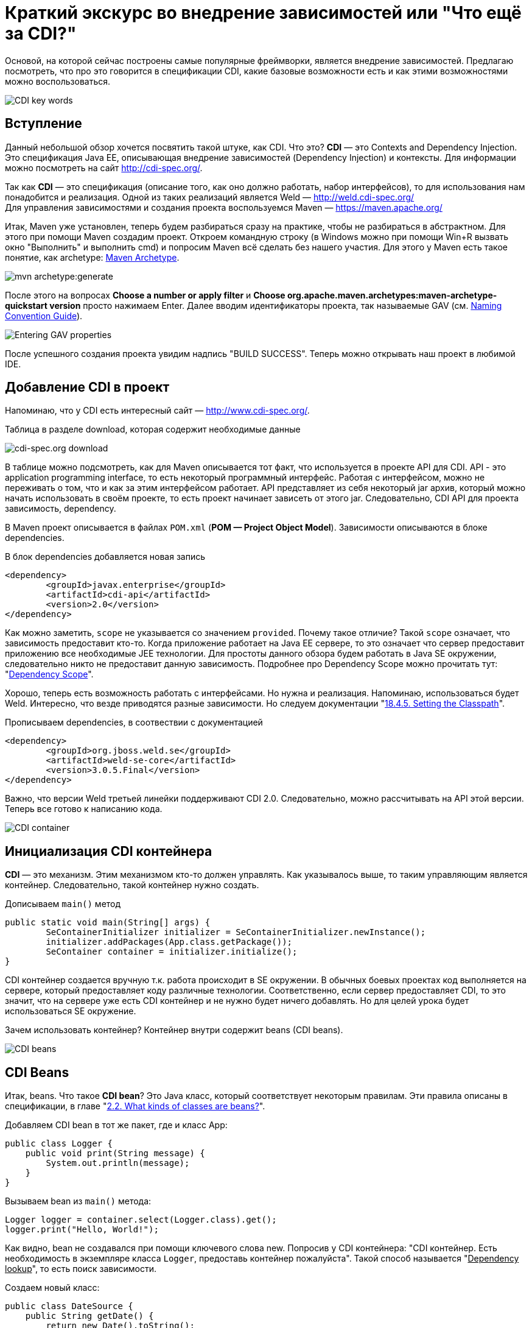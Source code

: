 = Краткий экскурс во внедрение зависимостей или "Что ещё за CDI?"

Основой, на которой сейчас построены самые популярные фреймворки, является внедрение зависимостей.
Предлагаю посмотреть, что про это говорится в спецификации CDI, какие базовые возможности есть и как этими возможностями
можно воспользоваться.

image::images/kratkiy-ehkskurs-v-vnedrenie-zavisimostey-ili-chto-ejshje-za-cdi/CDI key words.png[CDI key words,align=center]

== Вступление

Данный небольшой обзор хочется посвятить такой штуке, как CDI. Что это? *CDI* — это Contexts and Dependency Injection.
Это спецификация Java EE, описывающая внедрение зависимостей (Dependency Injection) и контексты.
Для информации можно посмотреть на сайт link:http://cdi-spec.org/[].

Так как *CDI* — это спецификация (описание того, как оно должно работать, набор интерфейсов),
то для использования нам понадобится и реализация. Одной из таких реализаций является Weld —
link:http://weld.cdi-spec.org/[] +
Для управления зависимостями и создания проекта воспользуемся Maven —
link:https://maven.apache.org/[]

Итак, Maven уже установлен, теперь будем разбираться сразу на практике, чтобы не разбираться в абстрактном.
Для этого при помощи Maven создадим проект. Откроем командную строку (в Windows можно при помощи Win+R вызвать
окно "Выполнить" и выполнить cmd) и попросим Maven всё сделать без нашего участия. Для этого у Maven есть такое понятие,
как archetype: link:https://maven.apache.org/archetype/index.html[Maven Archetype].

image::images/kratkiy-ehkskurs-v-vnedrenie-zavisimostey-ili-chto-ejshje-za-cdi/mvn archetype.png[mvn archetype:generate,align=center]

После этого на вопросах *Choose a number or apply filter* и
*Choose org.apache.maven.archetypes:maven-archetype-quickstart version* просто нажимаем Enter.
Далее вводим идентификаторы проекта, так называемые GAV (см. link:https://maven.apache.org/guides/mini/guide-naming-conventions.html[Naming Convention Guide]).

image::images/kratkiy-ehkskurs-v-vnedrenie-zavisimostey-ili-chto-ejshje-za-cdi/GAV properties.png[Entering GAV properties,align=center]

После успешного создания проекта увидим надпись "BUILD SUCCESS". Теперь можно открывать наш проект в любимой IDE.

== Добавление CDI в проект

Напоминаю, что у CDI есть интересный сайт — link:http://www.cdi-spec.org/[].

.Таблица в разделе download, которая содержит необходимые данные
image:images/kratkiy-ehkskurs-v-vnedrenie-zavisimostey-ili-chto-ejshje-za-cdi/CDI download.png[cdi-spec.org download,align=center]

В таблице можно подсмотреть, как для Maven описывается тот факт, что используется в проекте API для CDI.
API - это application programming interface, то есть некоторый программный интерфейс. Работая с интерфейсом,
можно не переживать о том, что и как за этим интерфейсом работает. API представляет из себя некоторый jar архив, который
можно начать использовать в своём проекте, то есть проект начинает зависеть от этого jar. Следовательно, CDI API
для проекта зависимость, dependency.

В Maven проект описывается в файлах `POM.xml` (*POM — Project Object Model*). Зависимости описываются в блоке
dependencies.

.В блок  dependencies добавляется новая запись
[source,xml]
--
<dependency>
	<groupId>javax.enterprise</groupId>
	<artifactId>cdi-api</artifactId>
	<version>2.0</version>
</dependency>
--

Как можно заметить, `scope` не указывается со значением `provided`. Почему такое отличие? Такой `scope` означает,
что зависимость предоставит кто-то. Когда приложение работает на Java EE сервере, то это означает что сервер
предоставит приложению все необходимые JEE технологии. Для простоты данного обзора будем работать в Java SE
окружении, следовательно никто не предоставит данную зависимость. Подробнее про Dependency Scope
можно прочитать тут:
"link:https://maven.apache.org/guides/introduction/introduction-to-dependency-mechanism.html#Dependency_Scope[Dependency Scope]".

Хорошо, теперь есть возможность работать с интерфейсами. Но нужна и реализация. Напоминаю,
использоваться будет Weld. Интересно, что везде приводятся разные зависимости. Но следуем документации
"link:http://docs.jboss.org/weld/reference/latest/en-US/html/environments.html#_setting_the_classpath"[18.4.5. Setting the Classpath]".

.Прописываем dependencies, в соотвествии с документацией
[source,xml]
--
<dependency>
	<groupId>org.jboss.weld.se</groupId>
	<artifactId>weld-se-core</artifactId>
	<version>3.0.5.Final</version>
</dependency>
--

Важно, что версии Weld третьей линейки поддерживают CDI 2.0. Следовательно, можно рассчитывать на API этой версии.
Теперь все готово к написанию кода.

image::images/kratkiy-ehkskurs-v-vnedrenie-zavisimostey-ili-chto-ejshje-za-cdi/CDI Container.png[CDI container,align=center]

== Инициализация CDI контейнера

*CDI* — это механизм. Этим механизмом кто-то должен управлять. Как указывалось выше, то таким управляющим
является контейнер. Следовательно, такой контейнер нужно создать.

.Дописываем `main()` метод
[source,java]
--
public static void main(String[] args) {
	SeContainerInitializer initializer = SeContainerInitializer.newInstance();
	initializer.addPackages(App.class.getPackage());
	SeContainer container = initializer.initialize();
}
--

CDI контейнер cоздается вручную т.к. работа происходит в SE окружении. В обычных боевых проектах код выполняется на сервере,
который предоставляет коду различные технологии. Соответственно, если сервер предоставляет CDI, то это значит,
что на сервере уже есть CDI контейнер и не нужно будет ничего добавлять. Но для целей урока будет использоваться
SE окружение.

Зачем использовать контейнер? Контейнер внутри содержит beans (CDI beans).

image::images/kratkiy-ehkskurs-v-vnedrenie-zavisimostey-ili-chto-ejshje-za-cdi/CDI beans.png[CDI beans, align=center]

== CDI Beans

Итак, beans. Что такое *CDI bean*? Это Java класс, который соответствует некоторым правилам. Эти правила описаны в
спецификации, в главе "link:http://docs.jboss.org/weld/reference/latest/en-US/html/beanscdi.html#_what_kinds_of_classes_are_beans[2.2. What kinds of classes are beans?]".


.Добавляем CDI bean в тот же пакет, где и класс App:
[source,java]
--
public class Logger {
    public void print(String message) {
        System.out.println(message);
    }
}
--

.Вызываем bean из `main()` метода:
[source,java]
--
Logger logger = container.select(Logger.class).get();
logger.print("Hello, World!");
--

Как видно, bean не создавался при помощи ключевого слова new. Попросив у CDI контейнера: "CDI контейнер.
Есть необходимость в экземпляре класса `Logger`, предоставь контейнер пожалуйста". Такой способ называется
"pass:[<u>Dependency lookup</u>]", то есть поиск зависимости.

.Создаем новый класс:
[source,java]
--
public class DateSource {
    public String getDate() {
        return new Date().toString();
    }
}
--

Примитивный класс, возвращающий текстовое представление даты.

.Добавляем вывод даты в сообщение:
[source,java]
--
public class Logger {
    @Inject
    private DateSource dateSource;

    public void print(String message) {
        System.out.println(dateSource.getDate() + " : " + message);
    }
}
--

Появилась интересная аннотация `@Inject`. Как сказано в главе "link:http://docs.jboss.org/weld/reference/latest/en-US/html/injection.html#_injection_points"[4.1. Injection points]"
документации cdi weld, при помощи данной аннотации определяется Injection Point. На русском это можно прочитать как
"точки внедрения", которые используются CDI контейнером, чтобы внедрять зависимости в момент инстанциирования beans.

Как видно, полю `dateSource` (источник даты) не присваивается никаких значений. Причиной тому тот факт, что CDI
контейнер позволяет внутри CDI beans (только те beans, которые контейнер инстанциировал самостоятельно, т.е. которыми
контейнер управляет) использовать "*Dependency Injection*". Это другой способ *Inversion of Control*, подхода,
когда зависимостью управляет кто-то другой, вместо явного создания объектов.

Внедрение зависимостей может быть выполнено через метод, конструктор или поле. Подробнее см. главу спецификации CDI
"link:http://docs.jboss.org/cdi/spec/2.0/cdi-spec.html#injection[5.5. Dependency injection]".

Процедура определения того, что нужно внедрять, называется typesafe resolution, о чём и следует поговорить.

image::images/kratkiy-ehkskurs-v-vnedrenie-zavisimostey-ili-chto-ejshje-za-cdi/conflict-resolution.png[conflict-resolution,align=center]

== Разрешение имени или Typesafe resolution

Обычно, в качестве типа внедряемого объекта используется интерфейс, а CDI контейнер самостоятельно определяет,
какую реализацию нужно выбрать. Это полезно по многим причинам, которые будут рассматриваться далее.

.Интерфейс `Logger`:
[source,java]
--
public interface Logger {
    void print(String message);
}
--

Данный интерфейс говорит, что есть некоторый logger, которому можно передать сообщение на выполнение задачи — logging
Как и куда — в данном случае интересовать не будет.

.Создаем реализацию для logger:
[source,java]
--
public class SystemOutLogger implements Logger {
    @Inject
    private DateSource dateSource;

    public void print(String message) {
        System.out.println(message);
    }
}
--
Как видно, это logger, который пишет в `System.out.` Прекрасно. Теперь, `main()` метод отработает как и раньше.

[source,java]
--
Logger logger = container.select(Logger.class).get();
--

Данная строка по-прежнему получит `logger`. И вся прелесть в том, что достаточно знать интерфейс,
а о реализации вместо разработчика думает CDI контейнер.

.Добавляем вторую реализацию, которая должна отправлять log на удалённое хранилище:
[source,java]
--
public class NetworkLogger implements Logger {
    @Override
    public void print(String message) {
        System.out.println("Send log message to remote log system");
    }
}
--

.Запускаем код без изменений, получаем ошибку:
[source,java]
--
org.jboss.weld.exceptions.AmbiguousResolutionException: WELD-001335: Ambiguous dependencies for type Logger
--
CDI контейнер видит у интерфейса две реализации и не может из них выбрать.

Что же делать? Существует несколько доступных вариаций. Самый простой — аннотация
link:http://docs.jboss.org/cdi/api/2.0/javax/enterprise/inject/Vetoed.html[`@Vetoed`],
которая передаст команду CDI контейнеру не воспринимать этот класс как CDI bean.

Но есть куда более интересный подход. CDI bean может быть помечен как "альтернатива" при помощи аннотации
`@Alternative`, описанной в главе
"link:http://docs.jboss.org/weld/reference/latest/en-US/html/injection.html#alternatives[4.7. Alternatives]"
документации по Weld CDI.

Что это значит? Это значит, что пока явно не указывается, что нужно использовать CDI bean, ничего выбрано не будет.
Это альтернативный вариант bean. Помечаем bean NetworkLogger как `@Alternative`, и код снова
выполняется и используется `SystemOutLogger`.

Чтобы включить альтернативу должен появиться файл *beans.xml*. Может возникнуть вопрос:
"link:https://stackoverflow.com/questions/13056336/cdi-beans-xml-where-do-i-put-you[beans.xml, where do the developer put this file?]". +

.Правильное размещение файла
image:images/kratkiy-ehkskurs-v-vnedrenie-zavisimostey-ili-chto-ejshje-za-cdi/correct CDI bean structure.png[correct CDI structure,align=center]

Как только появляется данный файл, то артефакт с кодом будет называться
"link:http://docs.jboss.org/weld/reference/latest/en-US/html/ee.html#packaging-and-deployment[Explicit bean archive]".

Теперь существует 2 отдельных конфигурации: программная и xml. Проблема в том, что конфигурации будут загружать
одинаковые данные. Например, определение bean DataSource будет загружено 2 раза и при выполнении программа упадёт,
т.к. CDI контейнер будет думать про конфигурации как про 2 отдельных bean (хотя по факту это один и тот же класс,
о котором CDI контейнер узнал дважды). Чтобы это избежать есть 2 варианта:

* убрать строку

[source,java]
--
initializer.addPackages(App.class.getPackage())
--

.Добавляем указание альтернативы в xml файл:
[source,xml]
--
<beans xmlns="http://xmlns.jcp.org/xml/ns/javaee"
xmlns:xsi="http://www.w3.org/2001/XMLSchema-instance"
xsi:schemaLocation="
http://xmlns.jcp.org/xml/ns/javaee
http://xmlns.jcp.org/xml/ns/javaee/beans_1_1.xsd">
<alternatives>
<class>ru.javarush.NetworkLogger</class>
</alternatives>
</beans>
--

* добавить в корневой элемент beans атрибут bean-discovery-mode со значением "none" и указать альтернативу программно:

[source,java]
--
initializer.addPackages(App.class.getPackage());
initializer.selectAlternatives(NetworkLogger.class);
--

Таким образом при помощи альтернативы CDI контейнер может определять, какой bean выбрать. Интересно, что если
CDI контейнер будет знать несколько альтернатив для одного и того же интерфейса, то можно дать подсказку CDI контейнеру,
указав приоритет при помощи аннотации `@Priority` (Начиная с CDI 1.1).

image::images/kratkiy-ehkskurs-v-vnedrenie-zavisimostey-ili-chto-ejshje-za-cdi/qualifiers.png[Qualifiers,align=center]

== Квалификаторы

Отдельно стоит обсудить такую вещь как квалификаторы. Квалификатор указывается аннотацией над bean и уточняют
поиск bean. А теперь подробнее.

Интересно, что любой CDI bean в любом случае имеет как минимум один квалификатор — `@Any`.

Если не указать над bean НИ ОДИН квалификатор, но тогда CDI контейнер сам добавляет к квалификатору
`@Any` ещё один квалификатор — `@Default`. Если же хоть что-то указать (например, явно указать`@Any`),
то квалификатор `@Default` автоматически добавлен не будет.

Но вся прелесть квалификаторов в том, что можно делать свои квалификаторы. Квалификатор почти ничем не отличается
от аннотаций, т.к. по сути это и есть просто аннотация, написанная особым образом.

.Вводим Enum для типа протокола:
[source,java]
--
public enum ProtocolType {
    HTTP, HTTPS
}
--

.Создаем квалификатор, который учитывает тип протокола
[source,java]
--
@Qualifier
@Retention(RUNTIME)
@Target({METHOD, FIELD, PARAMETER, TYPE})
public @interface Protocol {
    ProtocolType value();
    @Nonbinding String comment() default "";
}
--

Стоит отметить, что поля, помеченные как `@Nonbinding` не влияют на определение квалификатора.

Теперь надо указать квалификатор. Указывается он над типом bean (чтобы CDI знал, как его определить) и над
Injection Point (с аннотацией `@Inject`, чтобы понимать, какой bean искать для внедрения в этом месте).

Например, можно добавить какой-нибудь класс с квалификатором.

.Делаем квалификаторы внутри `NetworkLogger`:
[source,java]
--
public interface Sender {
	void send(byte[] data);
}

@Protocol(ProtocolType.HTTP)
public static class HTTPSender implements Sender{
	public void send(byte[] data) {
		System.out.println("sended via HTTP");
	}
}

@Protocol(ProtocolType.HTTPS)
public static class HTTPSSender implements Sender{
	public void send(byte[] data) {
		System.out.println("sended via HTTPS");
	}
}
--

.При выполнении `Inject`, указываем квалификатор, который будет влиять на то, какой именно класс будет использован:
[source,java]
--
@Inject
@Protocol(ProtocolType.HTTPS)
private Sender sender;
--

Здорово, не правда ли?) Кажется, что красиво, но непонятно зачем.

.Допускаем ситуацию
[source,java]
--
Protocol protocol = new Protocol() {
	@Override
	public Class<? extends Annotation> annotationType() {
		return Protocol.class;
	}
	@Override
	public ProtocolType value() {
		String value = "HTTP";
		return ProtocolType.valueOf(value);
	}
};
container.select(NetworkLogger.Sender.class, protocol).get().send(null);
--

Таким образом, можно переопределить получение значения value так, что значение может вычисляться динамически.
Например, значение может браться из каких-нибудь настроек. Тогда можно менять реализацию даже на лету,
без перекомпилирования или рестарта программы/сервера. Гораздо интереснее становится, не правда ли? )

image::images/kratkiy-ehkskurs-v-vnedrenie-zavisimostey-ili-chto-ejshje-za-cdi/Producer bean.png[Produccer bean,align=center]

== Продюсеры

Ещё одной полезной возможностью CDI являются *продюсеры*. Это особые методы (отмечены специальной аннотацией),
которые вызываются, когда какой-то bean запросил внедрение зависимости. Подробнее описано в документации
в разделе "link:http://docs.jboss.org/weld/reference/latest/en-US/html/beanscdi.html#_producer_methods[2.2.3. Producer methods]".

.Самый простой пример
[source,java]
--
@Produces
public Integer getRandomNumber() {
	return new Random().nextInt(100);
}
--

Теперь при `Inject` в поля типа `Integer` будет вызван данный метод и из него будет получено значение.
Тут стоит сразу понимать, что когда есть ключевое слово new, то надо сразу понимать, что это НЕ CDI bean.
То есть экземпляр класса Random не станет CDI bean только потому, что он получен из чего-то, что контролирует
CDI контейнер (в данном случае продюсер).

image::images/kratkiy-ehkskurs-v-vnedrenie-zavisimostey-ili-chto-ejshje-za-cdi/Interceptors.png[CDI Interceptor,align=center]

== Interceptors

*Интерцепторы* — это такие перехватчики, "вклинивающиеся" в работу. В CDI это сделано довольно понятно.
Давайте посмотрим, как можно выполнить logging при помощи интерпцепторов (или перехватчиков).

.Описываем привязку к интерцептору при помощи аннотаций
[source,java]
--
@Inherited
@InterceptorBinding
@Target({TYPE, METHOD})
@Retention(RUNTIME)
public @interface ConsoleLog {
}
--

Тут главное, что это привязка для интерцептора (`@InterceptorBinding`), которая будет наследоваться
при extends (`@InterceptorBinding`).

.Напишем интерцептор:
[source,java]
--
@Interceptor
@ConsoleLog
public class LogInterceptor {
    @AroundInvoke
    public Object log(InvocationContext ic) throws Exception {
        System.out.println("Invocation method: " + ic.getMethod().getName());
        return ic.proceed();
    }
}
--

Подробнее про то, как пишутся интерцепторы, можно прочитать в примере из спецификации:
"link:http://docs.jboss.org/cdi/spec/2.0/cdi-spec.html#_interceptor_example[1.3.6. Interceptor example]".

.Включаем интерцептор, указываем аннотацию binding над выполняемым методом
[source,java]
--
@ConsoleLog
public void print(String message) {
--

И теперь ещё очень важная деталь. Интерцепторы по умолчанию выключены и их надо включать по аналогии с альтернативами.

.Включаем интерцепторы в файле *beans.xml*
[source,xml]
--
<interceptors>
	<class>ru.javarush.LogInterceptor</class>
</interceptors>
--

Как видите, довольно просто.

image::images/kratkiy-ehkskurs-v-vnedrenie-zavisimostey-ili-chto-ejshje-za-cdi/Observers.png[Observers,align=center]

== Event & Observers

CDI предоставляет так же модель событий и наблюдателей. Тут не так всё очевидно, как с интерцепторами.

Итак, Event'ом в данном случае может являться абсолютно любой класс, для описания ничего особого не надо.

.Создаем
[source,java]
--
public class LogEvent {
    Date date = new Date();
    public String getDate() {
        return date.toString();
    }
}
--

.Создаем объект, который ожидает наступление события
[source,java]
--
public class LogEventListener {
    public void logEvent(@Observes LogEvent event){
        System.out.println("Message Date: " + event.getDate());
    }
}
--
Здесь важно указать аннотацию `@Observes`, которая указывает, что это не просто метод, а метод,
который должен быть вызван как результат наблюдения за событиями типа `LogEvent`.

.Создаем наблюдателя
[source,java]
--
public class LogObserver {
    @Inject
    private Event<LogEvent> event;
    public void observe(LogEvent logEvent) {
        event.fire(logEvent);
    }
}
--

Теперь есть единственный метод, который будет говорить контейнеру, что случилось событие `Event` для типа события `LogEvent`.

Осталось только использовать наблюдатель. Например, в `NetworkLogger` можно добавить инжект нашего обсервера:

.Добавляем в `NetworkLogger` `@Inject` нашего обсервера
[source,java]
--
@Inject
private LogObserver observer;
--

.В методе `print()` уведомляем наблюдателя о появлении нового события:
[source,java]
--
public void print(String message) {
	observer.observe(new LogEvent());
--

Тут важно знать, что события можно обрабатывать в одном потоке и в нескольких. Для асинхронной обработки служит
метод `.fireAsync()` (вместо `.fire()`) и аннотация `@ObservesAsync` (вместо `@Observes`). Например, если все события
выполняются в разных потоках, то если 1 поток упадёт с Exception, то остальные смогут выполнить свою работу
для других событий.

Подробнее про события в CDI можно прочитать, как обычно, в спецификации, в главе
"link:http://docs.jboss.org/cdi/spec/2.0/cdi-spec.html#events[10. Events]".

image::images/kratkiy-ehkskurs-v-vnedrenie-zavisimostey-ili-chto-ejshje-za-cdi/Decorator.png[Decorator,align=center]

== Decorators

Как указывалось выше, под крылом CDI собраны различные паттерны проектирования. И вот ещё один - *декоратор*.
Это очень интересная штука.

.Взлянем на класс:
[source,java]
--
@Decorator
public abstract class LoggerDecorator implements Logger {
    public final static String ANSI_GREEN = "\u001B[32m";
    public static final String ANSI_RESET = "\u001B[0m";

    @Inject
    @Delegate
    private Logger delegate;

    @Override
    public void print(String message) {
        delegate.print(ANSI_GREEN + message + ANSI_RESET);
    }
}
--

Объявляя его декоратором, следует упомянуть, что когда будет использована какая-либо реализация `Logger`, то будет
использоваться эта "надстройка", которая знает настоящую реализацию, которая хранится в поле delegate
(т.к. оно помечено аннотацией `@Delegate`).

Декораторы могут быть ассоциированы только с CDI bean, который сам не интерцептор и не декоратор.

Пример можно увидеть так же в спецификации:
"link:http://docs.jboss.org/cdi/spec/2.0/cdi-spec.html#_decorator_example[1.3.7. Decorator example]".

.Включаем декоратор, как и интерцептор, в *beans.xml*:
[source,xml]
--
<decorators>
	<class>ru.javarush.LoggerDecorator</class>
</decorators>
--

Подробнее см. weld reference: "link:https://docs.jboss.org/weld/reference/latest/en-US/html/decorators.html[Chapter 10. Decorators]".

== Жизненный цикл

.Жизненный цикл beans
image::images/kratkiy-ehkskurs-v-vnedrenie-zavisimostey-ili-chto-ejshje-za-cdi/Bean lifecycle.png[Schema of Bean Lifecycle,align=center]

Как видно по картинке, есть так называемые *lifecycle callbacks*. Это аннотации, которые скажут CDI контейнеру
вызывать определённые методы на определённом этапе жизненного цикла bean.

.Пример
[source,java]
--
@PostConstruct
public void init() {
	System.out.println("Inited");
}
--

Такой метод будет вызывать при инстанциировании bean CDI контейнером. Аналогично будет и с `@PreDestroy`
при уничтожении bean, когда необходимость в нем отпадет.

В аббревиатуре CDI не зря есть буква C - Context. Beans в CDI являются contextual, то есть их жизненный
цикл зависит от контекста, в котором beans существуют внутри CDI контейнера. Чтобы в этом лучше разбираться
стоит прочитать раздел спецификации
"link:http://docs.jboss.org/cdi/spec/2.0/cdi-spec.html#lifecycle[7. Lifecycle of contextual instances]".

Так же стоит знать, что есть жизненный цикл и у самого контейнера, о чём можно прочитать
в "link:https://docs.jboss.org/cdi/spec/2.0/cdi-spec.html#init_events[Container lifecycle events]".

image::images/kratkiy-ehkskurs-v-vnedrenie-zavisimostey-ili-chto-ejshje-za-cdi/CDI  - iceberg.png[CD - iceberg,align=center]

== Итого

Выше рассмотрена самая верхушка айсберга под названием CDI, который является частью JEE спецификации
и используется в JavaEE окружении. Те, кто используют Spring  - используют не CDI, а DI, то есть это
несколько разные спецификации. Но зная и понимая вышеуказанное легко можно перестроиться. Учитывая,
что Spring поддерживает аннотации из мира CDI (те же `Inject`).

Дополнительные материалы:

* "link:https://blog.akquinet.de/2017/01/04/dont-get-trapped-into-a-memory-leak-using-cdi-instance-injection/[DON’T GET TRAPPED INTO A MEMORY LEAK USING CDI INSTANCE INJECTION]"

#Viacheslav






